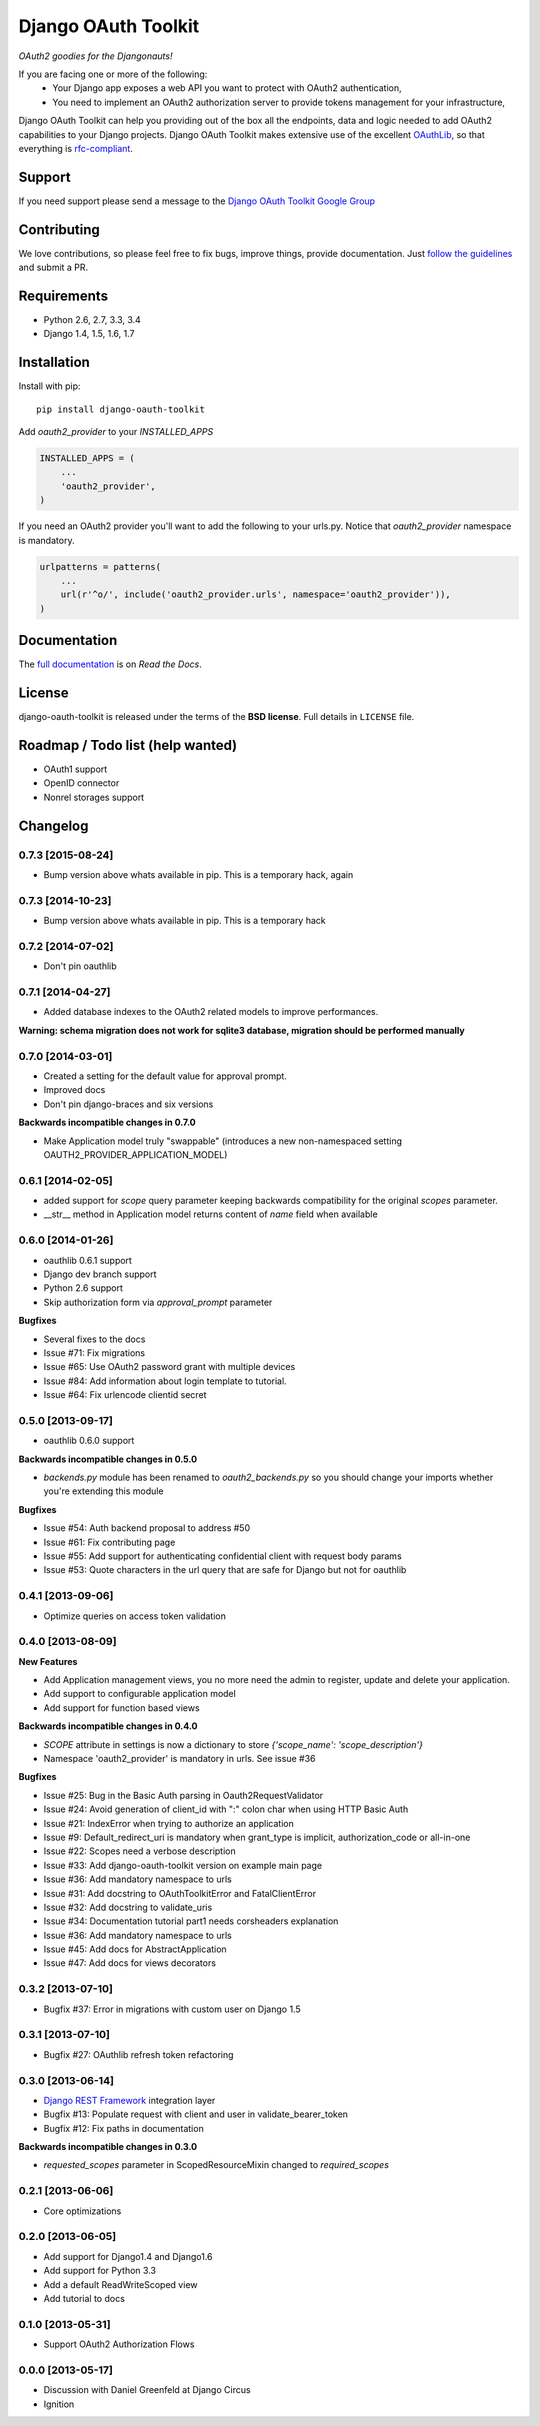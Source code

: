 Django OAuth Toolkit
====================

*OAuth2 goodies for the Djangonauts!*

.. image:: https://badge.fury.io/py/django-oauth-toolkit.png
    :target: http://badge.fury.io/py/django-oauth-toolkit

.. image:: https://pypip.in/d/django-oauth-toolkit/badge.png
        :target: https://crate.io/packages/django-oauth-toolkit?version=latest

.. image:: https://travis-ci.org/evonove/django-oauth-toolkit.png
   :alt: Build Status
   :target: https://travis-ci.org/evonove/django-oauth-toolkit

.. image:: https://coveralls.io/repos/evonove/django-oauth-toolkit/badge.png
   :alt: Coverage Status
   :target: https://coveralls.io/r/evonove/django-oauth-toolkit

If you are facing one or more of the following:
 * Your Django app exposes a web API you want to protect with OAuth2 authentication,
 * You need to implement an OAuth2 authorization server to provide tokens management for your infrastructure,

Django OAuth Toolkit can help you providing out of the box all the endpoints, data and logic needed to add OAuth2
capabilities to your Django projects. Django OAuth Toolkit makes extensive use of the excellent
`OAuthLib <https://github.com/idan/oauthlib>`_, so that everything is
`rfc-compliant <http://tools.ietf.org/html/rfc6749>`_.

Support
-------

If you need support please send a message to the `Django OAuth Toolkit Google Group <http://groups.google.com/group/django-oauth-toolkit>`_

Contributing
------------

We love contributions, so please feel free to fix bugs, improve things, provide documentation. Just `follow the
guidelines <https://django-oauth-toolkit.readthedocs.org/en/latest/contributing.html>`_ and submit a PR.

Requirements
------------

* Python 2.6, 2.7, 3.3, 3.4
* Django 1.4, 1.5, 1.6, 1.7

Installation
------------

Install with pip::

    pip install django-oauth-toolkit

Add `oauth2_provider` to your `INSTALLED_APPS`

.. code-block:: python
    
    INSTALLED_APPS = (
        ...
        'oauth2_provider',
    )


If you need an OAuth2 provider you'll want to add the following to your urls.py.
Notice that `oauth2_provider` namespace is mandatory.

.. code-block:: python

    urlpatterns = patterns(
        ...
        url(r'^o/', include('oauth2_provider.urls', namespace='oauth2_provider')),
    )

Documentation
--------------

The `full documentation <https://django-oauth-toolkit.readthedocs.org/>`_ is on *Read the Docs*.

License
-------

django-oauth-toolkit is released under the terms of the **BSD license**. Full details in ``LICENSE`` file.

Roadmap / Todo list (help wanted)
---------------------------------

* OAuth1 support
* OpenID connector
* Nonrel storages support

Changelog
---------

0.7.3 [2015-08-24]
~~~~~~~~~~~~~~~~~~

* Bump version above whats available in pip. This is a temporary hack, again

0.7.3 [2014-10-23]
~~~~~~~~~~~~~~~~~~

* Bump version above whats available in pip. This is a temporary hack

0.7.2 [2014-07-02]
~~~~~~~~~~~~~~~~~~

* Don't pin oauthlib

0.7.1 [2014-04-27]
~~~~~~~~~~~~~~~~~~

* Added database indexes to the OAuth2 related models to improve performances.

**Warning: schema migration does not work for sqlite3 database, migration should be performed manually**

0.7.0 [2014-03-01]
~~~~~~~~~~~~~~~~~~

* Created a setting for the default value for approval prompt.
* Improved docs
* Don't pin django-braces and six versions

**Backwards incompatible changes in 0.7.0**

* Make Application model truly "swappable" (introduces a new non-namespaced setting OAUTH2_PROVIDER_APPLICATION_MODEL)

0.6.1 [2014-02-05]
~~~~~~~~~~~~~~~~~~

* added support for `scope` query parameter keeping backwards compatibility for the original `scopes` parameter.
* __str__ method in Application model returns content of `name` field when available

0.6.0 [2014-01-26]
~~~~~~~~~~~~~~~~~~

* oauthlib 0.6.1 support
* Django dev branch support
* Python 2.6 support
* Skip authorization form via `approval_prompt` parameter

**Bugfixes**

* Several fixes to the docs
* Issue #71: Fix migrations
* Issue #65: Use OAuth2 password grant with multiple devices
* Issue #84: Add information about login template to tutorial.
* Issue #64: Fix urlencode clientid secret

0.5.0 [2013-09-17]
~~~~~~~~~~~~~~~~~~

* oauthlib 0.6.0 support

**Backwards incompatible changes in 0.5.0**

* `backends.py` module has been renamed to `oauth2_backends.py` so you should change your imports whether
  you're extending this module

**Bugfixes**

* Issue #54: Auth backend proposal to address #50
* Issue #61: Fix contributing page
* Issue #55: Add support for authenticating confidential client with request body params
* Issue #53: Quote characters in the url query that are safe for Django but not for oauthlib

0.4.1 [2013-09-06]
~~~~~~~~~~~~~~~~~~

* Optimize queries on access token validation

0.4.0 [2013-08-09]
~~~~~~~~~~~~~~~~~~

**New Features**

* Add Application management views, you no more need the admin to register, update and delete your application.
* Add support to configurable application model
* Add support for function based views

**Backwards incompatible changes in 0.4.0**

* `SCOPE` attribute in settings is now a dictionary to store `{'scope_name': 'scope_description'}`
* Namespace 'oauth2_provider' is mandatory in urls. See issue #36

**Bugfixes**

* Issue #25: Bug in the Basic Auth parsing in Oauth2RequestValidator
* Issue #24: Avoid generation of client_id with ":" colon char when using HTTP Basic Auth
* Issue #21: IndexError when trying to authorize an application
* Issue #9: Default_redirect_uri is mandatory when grant_type is implicit, authorization_code or all-in-one
* Issue #22: Scopes need a verbose description
* Issue #33: Add django-oauth-toolkit version on example main page
* Issue #36: Add mandatory namespace to urls
* Issue #31: Add docstring to OAuthToolkitError and FatalClientError
* Issue #32: Add docstring to validate_uris
* Issue #34: Documentation tutorial part1 needs corsheaders explanation
* Issue #36: Add mandatory namespace to urls
* Issue #45: Add docs for AbstractApplication
* Issue #47: Add docs for views decorators


0.3.2 [2013-07-10]
~~~~~~~~~~~~~~~~~~

* Bugfix #37: Error in migrations with custom user on Django 1.5

0.3.1 [2013-07-10]
~~~~~~~~~~~~~~~~~~

* Bugfix #27: OAuthlib refresh token refactoring

0.3.0 [2013-06-14]
~~~~~~~~~~~~~~~~~~

* `Django REST Framework <http://django-rest-framework.org/>`_ integration layer
* Bugfix #13: Populate request with client and user in validate_bearer_token
* Bugfix #12: Fix paths in documentation

**Backwards incompatible changes in 0.3.0**

* `requested_scopes` parameter in ScopedResourceMixin changed to `required_scopes`

0.2.1 [2013-06-06]
~~~~~~~~~~~~~~~~~~

* Core optimizations

0.2.0 [2013-06-05]
~~~~~~~~~~~~~~~~~~

* Add support for Django1.4 and Django1.6
* Add support for Python 3.3
* Add a default ReadWriteScoped view
* Add tutorial to docs

0.1.0 [2013-05-31]
~~~~~~~~~~~~~~~~~~

* Support OAuth2 Authorization Flows

0.0.0 [2013-05-17]
~~~~~~~~~~~~~~~~~~

* Discussion with Daniel Greenfeld at Django Circus
* Ignition
